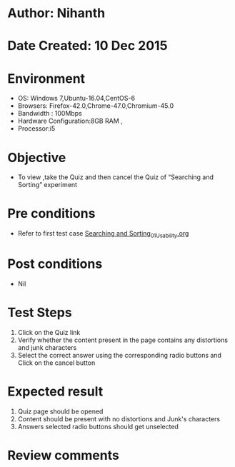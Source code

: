 * Author: Nihanth
* Date Created: 10 Dec 2015
* Environment
  - OS: Windows 7,Ubuntu-16.04,CentOS-6
  - Browsers: Firefox-42.0,Chrome-47.0,Chromium-45.0
  - Bandwidth : 100Mbps
  - Hardware Configuration:8GB RAM , 
  - Processor:i5

* Objective
  - To view ,take the Quiz and then cancel the Quiz of “Searching and Sorting” experiment

* Pre conditions
  - Refer to first test case [[https://github.com/Virtual-Labs/problem-solving-iiith/blob/master/test-cases/integration_test-cases/Searching and Sorting/Searching and Sorting_01_Usability.org][Searching and Sorting_01_Usability.org]]

* Post conditions
   - Nil
* Test Steps
  1. Click on the Quiz link 
  2. Verify whether the content present in the page contains any distortions and junk characters
  3. Select the correct answer using the corresponding radio buttons and Click on the cancel button

* Expected result
  1. Quiz page should be opened
  2. Content should be present with no distortions and Junk's characters
  3. Answers selected radio buttons should get unselected

* Review comments


